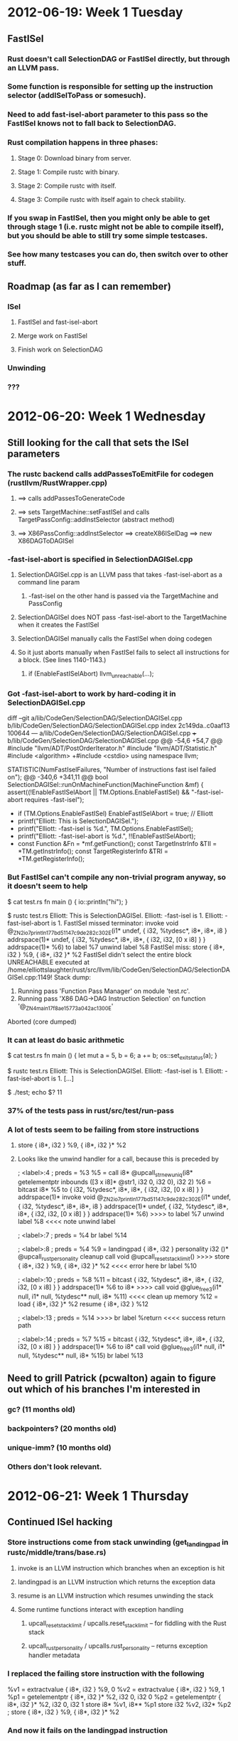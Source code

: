 * 2012-06-19: Week 1 Tuesday
** FastISel
*** Rust doesn't call SelectionDAG or FastISel directly, but through an LLVM pass.
*** Some function is responsible for setting up the instruction selector (addISelToPass or somesuch).
*** Need to add fast-isel-abort parameter to this pass so the FastISel knows not to fall back to SelectionDAG.
*** Rust compilation happens in three phases:
**** Stage 0: Download binary from server.
**** Stage 1: Compile rustc with binary.
**** Stage 2: Compile rustc with itself.
**** Stage 3: Compile rustc with itself again to check stability.
*** If you swap in FastISel, then you might only be able to get through stage 1 (i.e. rustc might not be able to compile itself), but you should be able to still try some simple testcases.
*** See how many testcases you can do, then switch over to other stuff.
** Roadmap (as far as I can remember)
*** ISel
**** FastISel and fast-isel-abort
**** Merge work on FastISel
**** Finish work on SelectionDAG
*** Unwinding
*** ???
* 2012-06-20: Week 1 Wednesday
** Still looking for the call that sets the ISel parameters
*** The rustc backend calls addPassesToEmitFile for codegen (rustllvm/RustWrapper.cpp)
**** ==> calls addPassesToGenerateCode
**** ==> sets TargetMachine::setFastISel and calls TargetPassConfig::addInstSelector (abstract method)
**** ==> X86PassConfig::addInstSelector ==> createX86ISelDag ==> new X86DAGToDAGISel
*** -fast-isel-abort is specified in SelectionDAGISel.cpp
**** SelectionDAGISel.cpp is an LLVM pass that takes -fast-isel-abort as a command line param
***** -fast-isel on the other hand is passed via the TargetMachine and PassConfig
**** SelectionDAGISel does NOT pass -fast-isel-abort to the TargetMachine when it creates the FastISel
**** SelectionDAGISel manually calls the FastISel when doing codegen
**** So it just aborts manually when FastISel fails to select all instructions for a block. (See lines 1140-1143.)
***** if (EnableFastISelAbort) llvm_unreachable(...);
*** Got -fast-isel-abort to work by hard-coding it in SelectionDAGISel.cpp

diff --git a/lib/CodeGen/SelectionDAG/SelectionDAGISel.cpp b/lib/CodeGen/SelectionDAG/SelectionDAGISel.cpp
index 2c149da..c0aaf13 100644
--- a/lib/CodeGen/SelectionDAG/SelectionDAGISel.cpp
+++ b/lib/CodeGen/SelectionDAG/SelectionDAGISel.cpp
@@ -54,6 +54,7 @@
 #include "llvm/ADT/PostOrderIterator.h"
 #include "llvm/ADT/Statistic.h"
 #include <algorithm>
+#include <cstdio>
 using namespace llvm;
 
 STATISTIC(NumFastIselFailures, "Number of instructions fast isel failed on");
@@ -340,6 +341,11 @@ bool SelectionDAGISel::runOnMachineFunction(MachineFunction &mf) {
   assert((!EnableFastISelAbort || TM.Options.EnableFastISel) &&
          "-fast-isel-abort requires -fast-isel");
 
+  if (TM.Options.EnableFastISel) EnableFastISelAbort = true; // Elliott
+  printf("Elliott: This is SelectionDAGISel.\n");
+  printf("Elliott: -fast-isel is %d.\n", TM.Options.EnableFastISel);
+  printf("Elliott: -fast-isel-abort is %d.\n", !!EnableFastISelAbort);
+
   const Function &Fn = *mf.getFunction();
   const TargetInstrInfo &TII = *TM.getInstrInfo();
   const TargetRegisterInfo &TRI = *TM.getRegisterInfo();

*** But FastISel can't compile any non-trivial program anyway, so it doesn't seem to help

$ cat test.rs
fn main () {
    io::println("hi");
}

$ rustc test.rs
Elliott: This is SelectionDAGISel.
Elliott: -fast-isel is 1.
Elliott: -fast-isel-abort is 1.
FastISel missed terminator:   invoke void @_ZN2io7println17_7bd51147c9de282c3_02E(i1* undef, { i32, %tydesc*, i8*, i8*, i8 } addrspace(1)* undef, { i32, %tydesc*, i8*, i8*, { i32, i32, [0 x i8] } } addrspace(1)* %6)
          to label %7 unwind label %8
FastISel miss:   store { i8*, i32 } %9, { i8*, i32 }* %2
FastISel didn't select the entire block
UNREACHABLE executed at /home/elliottslaughter/rust/src/llvm/lib/CodeGen/SelectionDAG/SelectionDAGISel.cpp:1149!
Stack dump:
0.	Running pass 'Function Pass Manager' on module 'test.rc'.
1.	Running pass 'X86 DAG->DAG Instruction Selection' on function '@_ZN4main17_f8ae15773a042ac13_00E'
Aborted (core dumped)

*** It can at least do basic arithmetic

$ cat test.rs
fn main () {
    let mut a = 5, b = 6;
    a += b;
    os::set_exit_status(a);
}

$ rustc test.rs
Elliott: This is SelectionDAGISel.
Elliott: -fast-isel is 1.
Elliott: -fast-isel-abort is 1.
[...]

$ ./test; echo $?
11

*** 37% of the tests pass in rust/src/test/run-pass
*** A lot of tests seem to be failing from store instructions
**** store { i8*, i32 } %9, { i8*, i32 }* %2
**** Looks like the unwind handler for a call, because this is preceded by

    ; <label>:4                                       ; preds = %3
      %5 = call i8* @upcall_str_new_uniq(i8* getelementptr inbounds ([3 x i8]* @str1, i32 0, i32 0), i32 2)
      %6 = bitcast i8* %5 to { i32, %tydesc*, i8*, i8*, { i32, i32, [0 x i8] } } addrspace(1)*
      invoke void @_ZN2io7println17_7bd51147c9de282c3_02E(i1* undef, { i32, %tydesc*, i8*, i8*, i8 } addrspace(1)* undef, { i32, %tydesc*, i8*, i8*, { i32, i32, [0 x i8] } } addrspace(1)* %6)
>>>>          to label %7 unwind label %8                                                           <<<< note unwind label

    ; <label>:7                                       ; preds = %4
      br label %14

    ; <label>:8                                       ; preds = %4
      %9 = landingpad { i8*, i32 } personality i32 ()* @upcall_rust_personality
              cleanup
      call void @upcall_reset_stack_limit()
>>>>  store { i8*, i32 } %9, { i8*, i32 }* %2                                                       <<<< error here
      br label %10

    ; <label>:10                                      ; preds = %8
      %11 = bitcast { i32, %tydesc*, i8*, i8*, { i32, i32, [0 x i8] } } addrspace(1)* %6 to i8*
>>>>  call void @glue_free3(i1* null, i1* null, %tydesc** null, i8* %11)                            <<<< clean up memory
      %12 = load { i8*, i32 }* %2
      resume { i8*, i32 } %12
    
    ; <label>:13                                      ; preds = %14
>>>>  br label %return                                                                              <<<< success return path

    ; <label>:14                                      ; preds = %7
      %15 = bitcast { i32, %tydesc*, i8*, i8*, { i32, i32, [0 x i8] } } addrspace(1)* %6 to i8*
      call void @glue_free3(i1* null, i1* null, %tydesc** null, i8* %15)
      br label %13

** Need to grill Patrick (pcwalton) again to figure out which of his branches I'm interested in
*** gc? (11 months old)
*** backpointers? (20 months old)
*** unique-imm? (10 months old)
*** Others don't look relevant.
* 2012-06-21: Week 1 Thursday
** Continued ISel hacking
*** Store instructions come from stack unwinding (get_landing_pad in rustc/middle/trans/base.rs)
**** invoke is an LLVM instruction which branches when an exception is hit
**** landingpad is an LLVM instruction which returns the exception data
**** resume is an LLVM instruction which resumes unwinding the stack
**** Some runtime functions interact with exception handling
***** upcall_reset_stack_limit / upcalls.reset_stack_limit -- for fiddling with the Rust stack
***** upcall_rust_personality / upcalls.rust_personality -- returns exception handler metadata
*** I replaced the failing store instruction with the following

  %v1 = extractvalue { i8*, i32 } %9, 0
  %v2 = extractvalue { i8*, i32 } %9, 1
  %p1 = getelementptr { i8*, i32 }* %2, i32 0, i32 0
  %p2 = getelementptr { i8*, i32 }* %2, i32 0, i32 1
  store i8* %v1, i8** %p1
  store i32 %v2, i32* %p2
; store { i8*, i32 } %9, { i8*, i32 }* %2

*** And now it fails on the landingpad instruction

%8 = landingpad { i8*, i32 } personality i32 ()* @upcall_rust_personality cleanup

*** I'm pretty sure there's no way to get around this one
** Chat with Patrick (pcwalton)
*** Rust currently uses landing pads and DWARF C++ exception handlers to free unique pointers (~) (i.e. exchange heaps)
*** But errors are non-recoverable anyway (try/catch only at task call boundaries), so we really don't need anything that fancy
*** Walk the stack to find free unique pointers (~) and free them (and delete the landing pads)
*** Patrick already has a branch with the GC changes necessary to start work on this
**** https://github.com/pcwalton/llvm/tree/noteroots-ir
**** But it only supports FastISel, so you're going to have to start there
**** (I'm still not sure I understand *what* these GC changes are exactly, but whatever)
*** Initial step is to set up the basic stack walking and cleanup
**** Add gc "generic" (<== name of the gc he wrote) to functions
***** This should add stack maps to generated assembly for these functions
**** Simple test program

let x : ~int = 3; // Create a unique box with 3 in it
fail;             // Then crash and see what happens

** Progress (or not)
*** Downloaded pcwalton's llvm branch
*** His branch had an issue with LLVMLinkModules being linked multiple times, but I think I fixed it (by deleting the rust copy, which didn't appear to be used anyway)
*** Rust build is crashing in Live IR Variables pass, which is something pcwalton added
**** Here's the backtrace

#0  0xb4be87a0 in llvm::Value::getValueID (this=0x0) at /home/elliottslaughter/rust/src/llvm/include/llvm/Value.h:228
#1  0xb4be8945 in llvm::Instruction::getOpcode (this=0x0) at /home/elliottslaughter/rust/src/llvm/include/llvm/Instruction.h:82
#2  0xb4be895b in llvm::Instruction::isTerminator (this=0x0) at /home/elliottslaughter/rust/src/llvm/include/llvm/Instruction.h:85
#3  0xb4be9261 in llvm::TerminatorInst::classof (I=0x0) at /home/elliottslaughter/rust/src/llvm/include/llvm/InstrTypes.h:78
#4  0xb4bfc58c in llvm::isa_impl<llvm::TerminatorInst, llvm::Instruction>::doit (Val=...) at /home/elliottslaughter/rust/src/llvm/include/llvm/Support/Casting.h:50
#5  0xb4bf9057 in llvm::isa_impl_cl<llvm::TerminatorInst, llvm::Instruction*>::doit (Val=0x0) at /home/elliottslaughter/rust/src/llvm/include/llvm/Support/Casting.h:68
#6  0xb4bf3ed4 in llvm::isa_impl_wrap<llvm::TerminatorInst, llvm::Instruction*, llvm::Instruction*>::doit (Val=@0xb40febdc: 0x0) at /home/elliottslaughter/rust/src/llvm/include/llvm/Support/Casting.h:99
#7  0xb4bef425 in llvm::isa<llvm::TerminatorInst, llvm::Instruction*> (Val=@0xb40febdc: 0x0) at /home/elliottslaughter/rust/src/llvm/include/llvm/Support/Casting.h:110
#8  0xb541b825 in llvm::dyn_cast<llvm::TerminatorInst, llvm::Instruction*> (Val=@0xb40febdc: 0x0) at /home/elliottslaughter/rust/src/llvm/include/llvm/Support/Casting.h:220
#9  0xb54e68eb in llvm::BasicBlock::getTerminator (this=0xb1ff7734) at /home/elliottslaughter/rust/src/llvm/lib/VMCore/BasicBlock.cpp:122
#10 0xb4ca56e9 in llvm::succ_begin (BB=0xb1ff7734) at /home/elliottslaughter/rust/src/llvm/include/llvm/Support/CFG.h:227
#11 0xb50330f5 in llvm::LiveIRVariables::computeBackAndIncomingEdges (this=0xb1e81da8, F=...) at /home/elliottslaughter/rust/src/llvm/lib/CodeGen/LiveIRVariables.cpp:92
#12 0xb5032e56 in llvm::LiveIRVariables::runOnFunction (this=0xb1e81da8, F=...) at /home/elliottslaughter/rust/src/llvm/lib/CodeGen/LiveIRVariables.cpp:59
#13 0xb55e4514 in llvm::FPPassManager::runOnFunction (this=0xb3ccb810, F=...) at /home/elliottslaughter/rust/src/llvm/lib/VMCore/PassManager.cpp:1479
#14 0xb55e46d0 in llvm::FPPassManager::runOnModule (this=0xb3ccb810, M=...) at /home/elliottslaughter/rust/src/llvm/lib/VMCore/PassManager.cpp:1499
#15 0xb55e49ae in llvm::MPPassManager::runOnModule (this=0xb2ff4e18, M=...) at /home/elliottslaughter/rust/src/llvm/lib/VMCore/PassManager.cpp:1553
#16 0xb55e4e58 in llvm::PassManagerImpl::run (this=0xb2e86858, M=...) at /home/elliottslaughter/rust/src/llvm/lib/VMCore/PassManager.cpp:1636
#17 0xb55e4ff5 in llvm::PassManager::run (this=0xb2e52990, M=...) at /home/elliottslaughter/rust/src/llvm/lib/VMCore/PassManager.cpp:1665
#18 0xb4bcda09 in LLVMRustWriteOutputFile (PMR=0xb2e52990, M=0xb2eaf120, triple=0xb41037c0 "i686-unknown-linux-gnu",
    path=0xb212b820 "i686-unknown-linux-gnu/stage1/lib/rustc/i686-unknown-linux-gnu/lib/libcore.o", FileType=llvm::TargetMachine::CGFT_ObjectFile, OptLevel=llvm::CodeGenOpt::None,
    EnableSegmentedStacks=true) at /home/elliottslaughter/rust/src/rustllvm/RustWrapper.cpp:101
#19 0xb6cb7530 in LLVMRustWriteOutputFile__c_stack_shim () from /home/elliottslaughter/rust/i686-unknown-linux-gnu/stage1/bin/../lib/librustc-73389320c1332876-0.2.so
#20 0xb615190f in __morestack () from /home/elliottslaughter/rust/i686-unknown-linux-gnu/stage1/bin/../lib/librustrt.so

*** Yup, sounds like fun (or not)
* 2012-06-22: Week 1 Friday
** Debugging Live IR Variables (llvm/lib/CodeGen/LiveIRVariables.cpp)
*** Crash computeBackAndIncomingEdges appears to come from having a BB with a null pointer in its instruction list
*** Noticed SmallVector<16> and SmallSet<16>, and function has more than 16 BBs
**** Tried 64 instead of 16, and crash was delayed for about 20 more functions
**** But the API claims it will allocate heap space when fixed stack space is used up, so how on earth does this matter?
**** Maybe there is some other memory corruption and I'm just avoiding it with extra padding?
**** Could it be inserting into the vector while iterating it?

for (SmallVector<BasicBlock *, 64>::iterator BBI = WorkList.begin();
                                             BBI != WorkList.end(); ++BBI) {
  // ...
  for (succ_iterator SI = succ_begin(*BBI),
                     SE = succ_end(*BBI); SI != SE; ++SI) {
     // ...

     WorkList.push_back(*SI);
  }
}

*** Crash moved down to computeReachableBackEdges (_ZN3int5range17_6b446dc7ab6447ad3_02E)
**** Assertion `t <= i && "Theorem 3 was violated!"' failed
**** Problem appears to be (at least partially) upstream of the assertion failure
*** Graphviz diagram for the block control flow

digraph _ZN3int5range17_6b446dc7ab6447ad3_02E {

bb0 -> bb1
bb1 -> bb2
bb2 -> bb3
bb3 -> bb4
bb4 -> bb5
bb4 -> bb9
bb5 -> bb6
bb6 -> bb7
bb7 -> bb8
bb7 -> bb11
bb8 -> bb9
bb9 -> bb10
bb11 -> bb12
bb12 -> bb4

}

*** Problems I found in the reachability algorithms
**** Take this all with a grain of salt because I'm still not sure how this is being used
**** computeBackAndIncomingEdges has an issue where it will find back edges in a DAG with no cycles
***** Changed BFS to DFS to allow me to track the path to the current node for cycle detection
**** computeTopologicalOrdering has an issue where it is ordering nodes incorrectly
***** Actually that problem is in computeBackAndIncomingEdges because the incoming counts are wrong (need to count edges from nodes we've already visited, but NOT if they're on the path to the current node)
*** Now the results look right for that function, but it's crashing later on (in a debug function???)
**** Backtrace

#0  0xb4f53adb in llvm::BitVector::find_first (this=0xb3299ef4) at /home/elliottslaughter/rust/src/llvm/include/llvm/ADT/BitVector.h:146
#1  0xb50353c6 in llvm::LiveIRVariables::isLiveIn (this=0xb21c0b68, V=..., BB=...) at /home/elliottslaughter/rust/src/llvm/lib/CodeGen/LiveIRVariables.cpp:272
#2  0xb50358ce in llvm::LiveIRVariables::dump (this=0xb21c0b68, F=..., IncludeDead=false) at /home/elliottslaughter/rust/src/llvm/lib/CodeGen/LiveIRVariables.cpp:351
#3  0xb5033fe4 in llvm::LiveIRVariables::runOnFunction (this=0xb21c0b68, F=...) at /home/elliottslaughter/rust/src/llvm/lib/CodeGen/LiveIRVariables.cpp:68

*** Turned off debugging, problem "solved"
*** Rustc now compiles itself!!!
*** (Virtual) Tomorrow (a.k.a. Monday): Cleanup patches to make rustc work with the new llvm, then move on to turning on GC on functions
* 2012-06-22: Week 1 Summary
** Tried to reconstruct roadmap
** Traced FastISel through the system and found a hack to enable it
** Found conflict between FastISel and landing pads
** Got Patrick's noteroots-ir branch, first pass compiling rustc with branch
** Fixed LiveIRVariables crashes
* 2012-06-25: Week 2 Monday
** First pass turning on GC "generic"
*** Rustc can't be compiled because SelectionDAG doesn't know what to do about gcregroot intrinsics, and FastISel can't handle other things (sdiv)
*** Maybe do proper command line parsing rather than mashing the value of -fast-isel-abort to true?
**** Hoping that the FastISel can handle the gcregroot intrinsics and leave everything else to the SelectionDAG
**** No, SelectionDAG still gets confused, even when delegating to FastISel
*** Maybe I could add a flag to rustc to enable GC "generic"?
**** I added a --gc flag to rustc to turn on GC. Moving along now.
*** Failed compile box.rs with GC: upcall_fail requires a landing pad

fn main() {
  let x = ~3;
  fail;
}

*** Potential ways forward?
**** Fix SelectDAG for new GC intrinsics
**** Rip out error handling and write the stack walker
*** Random questions
**** Does it really make any sense to mark unique pointers as GC roots? They're not going to be GC'd.
**** Does the existing "generic" GC generate any GC roots? Don't we need to generate those in rustc?
***** The GCStrategy appears to add GC roots itself.
**** Where is does the stack map go and what format do we generate it in? Does it contain any sort of type information?
***** See llvm/lib/CodeGen/AsmPrinter/GenericGCPrinter.cpp
***** Look for frametable at the end of the data section
**** What are the semantics of gcregroot? How will we access values in registers? Will we write the registers to the stack map? We can't actually safely run the GC without dumping these to memory anyway, right?
***** My best guess is the callee saves the registers before initiating any GC. Then the GC needs to know where those got put on the stack.
* 2012-06-26: Week 2 Tuesday
** Adgenda
*** Find stack map and make sure it gets in the binary
*** Write stack walker for runtime
*** Delete C++ error handler and see if that lets me compile things (albeit with memory leaks)
*** Fix memory leaks by using stack walker to clean up unique pointers
** Progress
*** Stack map format (llvm/lib/CodeGen/AsmPrinter/GenericGCPrinter.cpp)

Symbol: '_gc_metadata' + mangled(fn_name)

struct function_metadata {
  .align(pointer)
  num_callee_saved_regs : i32
  num_safe_points       : i32

  // callee saved regs
  stack_offsets         : [i32 * num_callee_saved_regs]
  register              : [i8 * num_callee_saved_regs]

  // safe points
  .align(pointer)
  safe_point_name       : [sp_name * num_safe_points]
  safe_points_info      : [sp_info * num_safe_points]

  struct sp_name {
    safe_point_address    : pointer
    safe_point_symbol     : pointer
  }

  struct sp_info {
    .align(pointer)
    num_stack_roots     : i32
    num_reg_roots       : i32

    stack_root_offsets  : [i32 * num_stack_roots]
    reg_roots           : [i8 * num_reg_roots]
    address_space       : [i8 * (num_stack_roots + num_reg_roots)]
  }
}

*** To list symbols: objdump --syms <binary>
*** To get data section contents: objdump --full-contents --section=.data <binary>
** Chat with Patrick and Brian
*** Patrick gave me access to his llvm fork on github so I can push fixes to Live IR Variables
*** libcore currently contains a basic stack walker that just chases frame pointers
*** ./configure --disable-manage-submodules to stop rust from messing with your submodules
*** For error handling, add a -Z no-landing-pads flag to turn off landing pads
*** The new error handling will run on the rust stack without needing C++ exceptions
**** Instead of fail turning into a call to C++ upcall_fail(), it will call a rust function fail()
**** Then you'll walk the stack in rust code, clean everything up, and issue a context switch back into the scheduler
** New Adgenda
*** Try core::walk_stack (without GC, because this is a rust call)
*** Add flag to turn off landing pads
*** Use core::walk_stack to print GC roots (requires landing pads be off)
** Progress (again)
*** core::walk_stack doesn't actually work as advertised
**** frame_address intrinsic never calls closure
**** Name mangling is failing, causing the frame_address intrinsic and its wrapper to be called by the same name
***** Note: This is because internally trans inserts another wrapper for intrinsics (that is, we have *two* wrappers, and they have the same name)
**** Workaround is to rename frame_address wrapper in libcore/stackwalk.rs
**** Permanent solution is probably to fix intrinsic mangling in rustc/middle/trans/base.rs
**** Bailing for now, I have a workaround, so I'll let someone else fix this
* 2012-06-29: Week 2 Friday
** Adgenda
*** Add flag to turn off landing pads
*** Use core::walk_stack to print GC roots (requires landing pads be off)
** Progress
*** Turning off landing pads
**** rustc/middle/trans/base.rs has a function needs_invoke which looks like the right place
**** It works!!! I got a memory leak!

$ cat unique-box.rs
fn main() {
  let x = ~3;
  fail;
}

$ rustc --gc -Z no-landing-pads unique-box.rs
unique-box.rs:2:6: 2:7 warning: unused variable: `x`
unique-box.rs:2   let x = ~3;
                      ^
$ ./unique-box
rust: upcall fail 'explicit failure', unique-box.rs:3
rust: domain main @0x9944ed0 root task failed
leaked memory in rust main loop (1 objects)
unique-box: /home/elliottslaughter/rust/src/rt/memory_region.cpp:172: memory_region::~memory_region(): Assertion `false' failed.
Aborted (core dumped)

*** Printing GC roots
**** GC lowering is crashing due to reinterpret_cast

rustc: /home/elliottslaughter/rust/src/llvm/include/llvm/Support/Casting.h:194: typename llvm::cast_retty<To, From>::ret_type llvm::cast(const Y&) [with X = llvm::PointerType, Y = llvm::Type*, typename llvm::cast_retty<To, From>::ret_type = llvm::PointerType*]: Assertion `isa<X>(Val) && "cast<Ty>() argument of incompatible type!"' failed.
Stack dump:
0.      Running pass 'Function Pass Manager' on module 'stack-test.rc'.
1.      Running pass 'Lower Garbage Collection Instructions' on function '@_ZN3bar4anonE'
Aborted (core dumped)

**** Removing the reinterpret_cast fixes the problem, but then I can't use the value
**** Looks like it's coming from LowerIntrinsics::InsertRootInitializers
***** Need to read that code, not sure what's going on
*** Also found a bug in LowerIntrinsics::PerformDefaultLowering
**** Loop iterator bounds getting mixed up
**** I hope this fixes the other problem, but I wouldn't bet on it
*** In other news, 80% of tests can be compiled with --gc -Z no-landing-pads
* 2012-06-29: Week 2 Summary
** Added --gc flag, tried to turn on GC in rustc
** Discovered stack map format
** Discovered bug in compilation of stack walker, stack walking on hold until bug fix arrives
** Google I/O
** Add -Z no-landing-pads flag, initial testing of GC without landing pads
* 2012-07-02: Week 3 Monday
** Adgenda
*** Fix GCStrategy so that I can walk the stack
*** Print roots with stalk walker
** Progress
*** InsertRootInitializer is seeing an alloca of a struct as a GC root
**** Since it assumes all roots are pointers, we're getting a cast failure
**** But why are we marking the alloca as a root in the first place?
**** In PerformDefaultLowering, llvm::Value::stripPointerCasts removes the getElementPtrInst which marks the field in the struct which is the root
**** For the moment I have added stripPointerCastsOnly which does not remove getElementPtrInsts, even with all-zero arguments
**** Need to decide whether to keep this or move elsewhere
*** Printing stack map
**** In C, because it's too painful to do in Rust
**** Next I need to figure out how to tell what function I'm in
* 2012-07-03: Week 3 Tuesday
** Adgenda
*** Map out stack (on paper)
*** How do I tell what function I am in?
*** Print roots for each function on stack
*** llvm::Value::stripPointerCastsOnly?
** Chat with Patrick (pcwalton)
*** Dump a sorted list of all possible return addresses for a function
**** Then we can binary search this list
*** But we need this in a global table so we can search it
**** We already have a crate-global table called the crate map (__crate_map)
**** Dump the stack map into the crate map, this can happen at compile time for static crates
**** Need to merge stack maps at runtime for dynamically linked crates
*** My fix for alloca GC roots (i.e. all roots must be pointers) sounds reasonable
** Progress
*** What is the format of the crate map? (TBD)
*** Imagine the following stack map ABI

_gc_metadata_somefn1:
   stack_map
_gc_metadata_somefn2:
   stack_map
_rust_crate_map_toplevel:
   ...
   num_safe_point_addrs
   { safe_point_addr, gc_metadata_ptr } * num_ret_addrs   // sorted by safe_point_addr

** Chat with Patrick (pcwalton) and Brian (brson)
*** Elliott: How can I put GC metadata in the crate map when the GC metadata is created as part of an LLVM optimization pass?
*** Patrick: Put an extern symbol in the crate map for the GC metadata and fill it in from the LLVM side.
*** (This means any safe point sorting or other fanciness will need to be done in the GCGenericPrinter.)
** Progress
*** Since crate map will only have a pointer, I can put it off and work on GCGenericPrinter instead
*** Stack map ABI Options
**** Sorted safe point => fn stack map

_gc_metadata_somefn1:
   stack_map
_gc_metadata_somefn2:
   stack_map
_gc_metadata_toplevel:
   num_safe_point_addrs
   { safe_point_addr, fn_info } * num_ret_addrs   // sorted by safe_point_addr
_rust_crate_map_toplevel:
   ...
   gc_metadata_toplevel_ptr

***** Still have to rescan safe points once you get to the stack map for a function
***** O(log(N) * k) where N is total number of safe points and k is safe points in specific function
**** Sorted safe point => safe point map => fn stack map

_gc_metadata_somefn1:
   stack_map contains:
_gc_metadata_somefn1_safepoint0:
   safe_point
_gc_metadata_somefn2:
   stack_map contains:
_gc_metadata_somefn2_safepoint0:
   safe_point

_gc_metadata_toplevel:
   num_safe_point_addrs
   { safe_point_addr, safe_point_info } * num_ret_addrs   // sorted by safe_point_addr
_rust_crate_map_toplevel:
   ...
   gc_metadata_toplevel_ptr

***** Forces double dereference to get to fn metadata
***** O(log(N) * 1 * 1)
***** Need symbols for every single safe point in module?
**** Sorted safe point (+ fn stack map pointer) => safe point map => fn stack map

_gc_metadata_somefn1:
   stack_map contains:
_gc_metadata_somefn1_safepoint0:
   safe_point
_gc_metadata_somefn2:
   stack_map contains:
_gc_metadata_somefn2_safepoint0:
   safe_point

_gc_metadata_toplevel:
   num_safe_point_addrs
   { safe_point_addr, safe_point_info, fn_info } * num_ret_addrs   // sorted by safe_point_addr
_rust_crate_map_toplevel:
   ...
   gc_metadata_toplevel_ptr

***** Single dereference to get to fn metadata, but safe point list is now 50% longer (bad for binary search?)
***** Still O(log(N) * 1 * 1)
**** But if you really wanted to avoid bloating the sorted safe point list, you could always use parallel arrays

_gc_metadata_somefn1:
   stack_map contains:
_gc_metadata_somefn1_safepoint0:
   safe_point
_gc_metadata_somefn2:
   stack_map contains:
_gc_metadata_somefn2_safepoint0:
   safe_point

_gc_metadata_toplevel:
   num_safe_point_addrs
   safe_point_addr * num_ret_addrs   // sorted by safe_point_addr
   safe_point_info * num_ret_addrs   // parallel array
   fn_info         * num_ret_addrs   // parallel array
_rust_crate_map_toplevel:
   ...
   gc_metadata_toplevel_ptr

**** Note that we already seem to have symbols for each safe point
* 2012-07-05: Week 3 Thursday
** Adgenda
*** Update GCGenericPrinter for new stack map ABI (with sorted index of safe points)
*** Print roots for each function on stack (finally?)
** Progress
*** Added module metadata to GenericGCMetadataPrinter to write out the safe point list, currently *unsorted*
*** Now I can print which safe point each return address belongs to
*** And I can walk the safe point metadata to get the list of stack roots, and find them on the stack
*** Next I need to figure out what I am pointing to
** Chat with Patrick (pcwalton) and Brian (brson)
*** Every non-trivial Rust type contains a header with type information (see "rust shape")
**** The C++ library should have a function to print out the type information ("upcall_log_type")
**** This code is currently being rewritten, but the replacement isn't ready yet
*** Each type will have its own destructor ("drop"); there will be a pointer to this type in the type header
**** These might be bare functions; if so, you will need to construct a closure (two words, according to Brian) to call it
**** Need to check what stack to run them on; if Rust, need Rust stack, if C, need C stack
* 2012-07-06: Week 3 Friday
** Adgenda
*** Look at shape code to find the drop method for each stack root
*** Figure out how to do register roots
*** Try to write c_fail so that we can test proper deallocation
*** Eventually sort stack roots so we can do a binary search
** Progress
*** Rust shape relevant files
**** rustc/middle/trans/shape.rs -- compiler-side generation of shapes
**** rt/rust_shape.h -- runtime-side interpretation of shapes
***** See shape_log_type
**** rt/rust_type.h -- layout of data
***** See rust_opaque_box and type_desc, et al
*** Looks like the type_desc contained in a box refers to the contained type, not the container type
**** Location of the pointer to the type_desc varies by type (e.g. box vs closure)
**** I'm guessing the compiler doesn't care because we normally have static type information available
**** It would be really nice to have a pointer to type_desc in the stack map
** Chat with Patrick (pcwalton)
*** Closures shouldn't be a problem, we'll root the env if we need to GC anything
*** Also, GC should only ever look at things in addrspace 1, since these may include e.g. closures, references to values owned elsewhere
** Progress
*** Moved more of the stack walking into rust
*** Bug where second box parameter on stack is never returned as a root
**** The second box here (a unique) does NOT show up

fn foo (x : i32) -> i32 {
    let y = @123;
    let z = ~123;
    let w = bar(x, y, z);
    baz(w, 456)
}

fn bar (x : i32, y : @i32, z : ~i32) -> i32 {
    my_fail();
    x + *y + *z+ 7
}

fn baz (x : i32, y : i32) -> i32 {
    x + y + 23
}

**** But this unique DOES show up?

fn foo (x : i32) -> i32 {
    let y = ~123;
    let w = bar(x, y);
    baz(w, 456)
}

fn bar (x : i32, y : ~i32) -> i32 {
    my_fail();
    x + *y + 7
}

fn baz (x : i32, y : i32) -> i32 {
    x + y + 23
}

**** This can be reproduced with all task-local boxes
* 2012-07-06: Week 3 Summary
** Fixed bug in rooting of first-field pointers in structs
** Emit per-module list of safe points
** Initial look at shape code
** Found second-parameter root bug
* 2012-07-09: Week 4 Monday
** Adgenda
*** Figure out how to drop a box given it's content type
*** Fix second box parameter bug
*** Figure out register roots
*** Eventually sort safe points so we can do a binary search
** Progress
*** I'm wondering if there is some generic drop box function I can call?
**** i.e. I want something to recursively call the drop glue function in the tydesc and then deallocate the box
**** Where do we generate the glue code?
***** rustc/middle/trans/base.rs: make_drop_glue and make_free_glue
*** What's the difference between drop and free?
*** Do these need to be called on the Rust stack or the C stack?
** Chat with Brian (brson)
*** Use box annihilator (rt/rust_box_annihilator.cpp) to deallocate a box if you don't know its type
** Progress
*** Now have a working deallocator on fail for exchange heap roots!
** Chat with Patrick (pcwalton)
*** Sounds like we can't really get much further without SelectionDAG, and we'll need it eventually, so might as well do it now
*** This might add issues with optimization
**** Just stick with -O0 for the moment, at least we can get to the point where we can do debug builds
**** We will need to validate every optimization one at a time to make sure it doesn't break things
*** Some initial work is on master (pcwalton/llvm)
**** See the most recent commit, "Beginnings of proper support without fake X86 instructions"
**** Not exactly the same, but this is hopefully a rough guide to how to get this done
*** Rough game plan
**** Add an SDNode for the new GC root intrinsic
**** Skip (a.k.a. "mark selected") for those nodes to avoid having to modify instruction selection tables
**** Manually lower them in the machine instruction emitter
***** This part should be identical to how we do this in the FastISel
**** Everything else should be handled by the existing GC work
*** Helpful tips
**** llc has some debug options to print the selection DAG
***** See --help-hidden, look for --view-*
** Adgenda (Revisited)
*** First pass on SelectionDAG for the new GC infrastructure
*** Eventually fix second box parameter bug
*** Eventually figure out register roots
*** Eventually sort safe points so we can do a binary search
** Progress
*** Do I need to make any changes for gcroot, or are my changes exclusively for gcregroot?
*** For that matter, do we use gcregroot that heavily in the first place?
**** Experiment: Turn off -fast-isel-abort, and make sure optimization is off, and see how many tests pass.
***** As long as we don't actually use gcregroot, we're fine. If we do, then we'll abort in SelectionDAG.
***** ./configure --disable-manage-submodules --prefix=$HOME/install --disable-optimize
***** make -j8 install && make -k RUSTFLAGS="--gc -Z no-landing-pads" check &> check-with-gc.log
* 2012-07-10: Week 4 Tuesday
** Meetings are in CYA at 9am on Tuesdays
** Adgenda
*** Check how far we can get without -fast-isel-abort
*** First pass on SelectionDAG for the new GC infrastructure
*** Eventually fix second box parameter bug
*** Eventually figure out register roots
*** Eventually sort safe points so we can do a binary search
** Progress
*** Looks like we can get away with -fast-isel-abort off, since we don't generate gcregroot most of the time at -O0
**** > 90% of run-passes tests compile, and most of those pass
**** A little hard to get exact numbers because one test is freezing
***** Brian says I can add `// xfail-test` to the top of tests to skip them
***** Also run make check with RUST_THREADS=1 to get the test runner to run in a single thread
***** Looks like the frozen test is unwind-resources
***** 748 tests passed, 11 failed, 1 froze up
***** That means 98.4% of run-passes tests passed!
***** Of those that fail, 8 have a gcregroot, 1 crashes in Lower GC Instructions pass, 1 failed because of missing landing pads, 1 failed because I leak memory, 1 failed in unicode (?)
**** Rustc itself has enough instances of gcregroot to stop us from compiling with GC on
** Chat with Patrick (pcwalton) and Brian (brson)
*** Now would be a good time to move fail to rust (and punt on SelectionDAG for the moment)
*** While we are at it, let's convert all the upcalls into rust
*** Add an attribute to the compiler, say #[upcall("fail")] to mark each fn
*** At the start of trans, walk every function to search for the upcall attributes, and stuff their names into a table
**** Patrick may have a function ("hpath"), which is a part of resolve3, which already does this
*** Then when we trans upcalls, make them normal rust calls instead of C calls
*** Alternatively, (as a start) we could hard code function names in trans (fail -> core::upcall::fail, etc.)
** Adgenda (Revisited)
*** Switch upcalls to rust
*** Everything else
** Progress
*** Start by wrapping rust upcalls around existing C upcalls in rt/rust_upcall.cpp
*** #[rust_stack] ensure we call the native function on the rust stack rather than on the C stack
*** Hitting an LLVM assertion about a type cast conflict.
**** Rename the function inside `extern mod rustrt { ... }` fixes the issue, but then I obviously can't link
**** Renaming the args doesn't fix it
**** Best guess is that we're declaring upcall_fail somewhere else, and the type declarations don't match
**** I'm too tired of dealing with this, I'll just call rust_task_fail and be done with it
** Chat with Brian (brson)
*** trans_crate is entry point for compiling a file
*** each_path (need to pull incoming to get resolve3) to walk external crates
*** visit_crate (libsyntax/visit.rs) to walk local crate
*** check attributes with libsyntax/attr.rs
*** build a table and stuff it into the crate context
** Progress
*** Added a rust_upcalls type which is intended to replace upcalls
*** Added gather_rust_upcalls to fill rust_upcalls from the crate AST
*** Walk all functions in crate, check attrs for each one, match against upcall(*)
* 2012-07-11: Week 4 Wednesday
** Adgenda
*** Emit upcalls in trans
*** Gather upcalls from external crates
*** Convert other upcalls
*** Everything else
**** First pass on SelectionDAG for the new GC infrastructure
**** Eventually fix second box parameter bug
**** Eventually figure out register roots
**** Eventually sort safe points so we can do a binary search
** Chat with Patrick (pcwalton)
*** Patrick thinks that there should be some sort of map from def_id's to ValueRef's
*** You'll need an extra level of indirection to get to the def_id's from node_id's though (Elliott: Why?)
** Progress
*** Some helpful types and functions
**** type node_id = int;
**** type def_id = {crate: crate_num, node: node_id};
**** const local_crate: crate_num = 0;
**** item_vals: int_hash<ValueRef>() -- looks like a map from node_id's to ValueRef's
**** fn get_item_val(ccx: @crate_ctxt, id: ast::node_id) -> ValueRef -- seem to build up the item_vals map lazily
*** It works. It's hacky. But I'm done with it.
**** I'm walking the local and external crates seperately.
**** External crates don't have attributes (they never get serialized) so we just hard code the names.
**** In core::upcall, if I try to use upcall_fail as a native function, I get conflicts with autogenerated wrappers, so I created an alias to make it work.
*** TODO: Rename 'upcall' to 'rt'.
* 2012-07-12: Week 4 Thursday
** Adgenda
*** Make all tests pass
*** Rename 'upcall' to 'rt'
*** Rebase onto incoming (once incoming stops burning, that is), and push
*** Everything else
**** Try out the GC (e.g. add it to the new fail upcall) and see if it crashes anything
**** First pass on SelectionDAG for the new GC infrastructure
**** Eventually fix second box parameter bug
**** Eventually figure out register roots
**** Eventually sort safe points so we can do a binary search
** Progress
*** Only one tests fails at the moment, module_polymorphism
**** The test doesn't link core because it defines modules with the same names as some in core
**** But it looks like it doesn't really have any reason for defining those exact names, so can fix by just renaming them
*** All tests pass, waiting for incoming to stop burning before rebasing
*** Sent pull request anyway, even though tests won't pass yet
*** Pop off the stack and go back to trying out the new GC
*** GC won't really work in general until:
**** Name each module's GC metadata after itself rather than _gc_metadata_toplevel
**** Copy pointer to GC metadata into crate map
**** Figure out how to get at the crate map inside libcore
* 2012-07-13: Week 4 Friday
** Adgenda
*** Stuff GC metadata into crate map
*** Get GC metadata out of crate map inside GC runtime
*** Move upcall_malloc over to rust so you have an extra place to test the GC
*** Run a bunch of tests to see if we can make things crash
*** Cleanup for rust runtime calls patch
**** Make rust_upcall_fail call upcall_fail so that we can break on upcall_fail in gdb
**** Fix indentation in rust_upcall_fail
**** Uncomment #[cfg(notest)] in core.rc
*** Everything else
**** First pass on SelectionDAG for the new GC infrastructure
**** Fix second box parameter bug
**** Figure out register roots
**** Sort safe points so we can do a binary search
** Progress
*** Somehow, combining the rust runtime call patch with the GC patch causes a failure in trans_rtcall
**** Each patch works on its own
**** My best guess is that in trans_rtcall I'm passing an invalid node_id to lval_static_fn, which then seems to be picking up bogus type info
**** Trying lval_static_fn_inner instead
**** Looks like it works, passes tests
*** Need to bug Patrick or Brian to actually look at my pull request next week
** Next time
*** Check that GC metadata gets into crate map properly
*** Get GC metadata out of crate map inside GC runtime
*** Move upcall_malloc over to rust so you have an extra place to test the GC
*** Run a bunch of tests to see if we can make things crash
*** Cleanup for rust runtime calls patch
**** Uncomment #[cfg(notest)] in core.rc
*** Everything else
**** First pass on SelectionDAG for the new GC infrastructure
**** Fix second box parameter bug
**** Figure out register roots
**** Sort safe points so we can do a binary search
* 2012-07-13: Week 4 Summary
** Added interface to box annihilator
** Initial working version of cleanup (intended to be called on failure)
** Is now a good time to work on SelectionDAG?
** Turns out we don't need FastISel most of the time after all, as long as we compile with -O0
** Initial working version of fail upcall in rust (now 'rtcall')
* 2012-07-16: Week 5 Monday
** Adgenda
*** Check that GC metadata gets into crate map properly
*** Get GC metadata out of crate map inside GC runtime
*** Move upcall_malloc over to rust so you have an extra place to test the GC
*** Run a bunch of tests to see if we can make things crash
*** Read GC literature
**** Especially the LuaJIT GC summary http://wiki.luajit.org/New-Garbage-Collector
*** Cleanup for rust runtime calls patch
**** Uncomment #[cfg(notest)] in core.rc
***** Note: I can't actually seem to do this yet. I'm not sure why Brian's (brson) patch isn't in the snapshot.
*** Everything else
**** First pass on SelectionDAG for the new GC infrastructure
**** Fix second box parameter bug
**** Figure out register roots
**** Sort safe points so we can do a binary search
** Progress
*** Module metadata is now getting named properly (e.g. "_gc_module_metadata_NAME")
*** bstrie on IRC doesn't think we have any way to get at the crate map from rust code right now
*** Need to add a C++ runtime function to return the toplevel crate map. I'll walk the crate map inside Rust code.
*** This is getting strange. The crate map is used by the logging code and I'm not at all confident that my changes won't mess something up.
*** Plan with crate map:
**** Each module emits a _crate_map_* which links to its _gc_module_metdata_*
**** Each _crate_map_* gets recursively linked into the _crate_map_toplevel
**** At startup, rust_start will call <my GC startup function> to walk the crate map
***** For each module with a _gc_module_metadata, append the list of safe points onto some large list
***** Sort the list and stuff it into a global variable
**** Return the global list with some runtime function
*** Alternative to crate map?
**** Each module will need a GC metadata boolean flag so rustc knows whether to expect it to have a _gc_module_metadata_* or not
**** In rustc, when producing a binary, loop through all crates and link their _gc_module_metadata_* 's into a big list _gc_modules
**** In rust_start, loop through all of the modules and sort their safepoints. Stuff the result into some sort of a global variable.
**** Return the global variable inside some runtime function
*** I'm going with the crate map for now, since I'm not sure I want to deal with module metadata
*** Refactored crate map support from rt/rust_log.cpp to rt/rust_crate_map.cpp
*** Added rt/rust_gc_metadata.cpp to walk and sort safe points
*** It almost works but I forgot to put the number of safe points at the start of my vector.
* 2012-07-17: Week 5 Tuesday
** Adgenda
*** Move upcall_malloc and upcall_free over to rust so we have more places to test the GC
*** Run a bunch of tests to see if we can make things crash / if data is being deallocated properly on failure
**** I think we might have a problem with the current scheme for dropping uniques on failure
**** The GC is too smart and (in some cases, like explicit failure) knows that that data isn't live when we hit the rt::rt_fail call
**** So we don't see it as live inside the GC
*** Recurse on roots to get all live pointers
**** See https://github.com/mozilla/rust/issues/1498
*** Walk list of allocations to see what to free
*** Everything else
**** First pass on SelectionDAG for the new GC infrastructure
**** Fix second box parameter bug
**** Figure out register roots
**** Binary search on safe points
** Progress
*** Upcall free is working
*** Upcall malloc is providing some opposition
**** Getting the return value out of a function seems to require an alloca and a load after the call returns
**** Plus, I'm creating some sort of bogus basic block, which I'm having a hard time even dumping so I can see what is wrong
*** The problem is that malloc_* all return ValueRef's, not block's
**** i.e. The calling code assumes the ValueRef returned is in the same block as it was hold before issuing a malloc
**** But when I invoke a Rust function, it might not be (because of landing pads and unwind branching)
*** Shoot, it's still failing. What now?
*** How on earth did we manage to get to this state?

The offending function. Note the br instruction at the *start* of the return BB.

define void @_ZN4task7builder17_c1a43322f22768d63_03E(%"enum task::builder[#0]"*, { i32, %tydesc*, i8*, i8*, i8 } addrspace(1)*) uwtable {
static_allocas:
  %2 = alloca { void ({ void (i1*, { i32, %tydesc*, i8*, i8*, i8 } addrspace(1)*)*, { i32, %tydesc*, i8*, i8*, i8 } addrspace(1)* }*, { i32, %tydesc*, i8*, i8*, i8 } addrspace(1)*, { void (i1*, { i32, %tydesc*, i8*, i8*, i8 } addrspace(1)*)*, { i32, %tydesc*, i8*, i8*, i8 } addrspace(1)* }*)*, { i32, %tydesc*, i8*, i8*, i8 } addrspace(1)* }
  %3 = alloca i8*
  store i8* null, i8** %3

load_env:                                         ; No predecessors!

return:                                           ; No predecessors!
                                                  ; No predecessors!
  br label %8
  %5 = getelementptr inbounds { void ({ void (i1*, { i32, %tydesc*, i8*, i8*, i8 } addrspace(1)*)*, { i32, %tydesc*, i8*, i8*, i8 } addrspace(1)* }*, { i32, %tydesc*, i8*, i8*, i8 } addrspace(1)*, { void (i1*, { i32, %tydesc*, i8*, i8*, i8 } addrspace(1)*)*, { i32, %tydesc*, i8*, i8*, i8 } addrspace(1)* }*)*, { i32, %tydesc*, i8*, i8*, i8 } addrspace(1)* }* %2, i32 0, i32 0
  store void ({ void (i1*, { i32, %tydesc*, i8*, i8*, i8 } addrspace(1)*)*, { i32, %tydesc*, i8*, i8*, i8 } addrspace(1)* }*, { i32, %tydesc*, i8*, i8*, i8 } addrspace(1)*, { void (i1*, { i32, %tydesc*, i8*, i8*, i8 } addrspace(1)*)*, { i32, %tydesc*, i8*, i8*, i8 } addrspace(1)* }*)* @_ZN4task7builder4anonE, void ({ void (i1*, { i32, %tydesc*, i8*, i8*, i8 } addrspace(1)*)*, { i32, %tydesc*, i8*, i8*, i8 } addrspace(1)* }*, { i32, %tydesc*, i8*, i8*, i8 } addrspace(1)*, { void (i1*, { i32, %tydesc*, i8*, i8*, i8 } addrspace(1)*)*, { i32, %tydesc*, i8*, i8*, i8 } addrspace(1)* }*)** %5
  %6 = getelementptr inbounds { void ({ void (i1*, { i32, %tydesc*, i8*, i8*, i8 } addrspace(1)*)*, { i32, %tydesc*, i8*, i8*, i8 } addrspace(1)* }*, { i32, %tydesc*, i8*, i8*, i8 } addrspace(1)*, { void (i1*, { i32, %tydesc*, i8*, i8*, i8 } addrspace(1)*)*, { i32, %tydesc*, i8*, i8*, i8 } addrspace(1)* }*)*, { i32, %tydesc*, i8*, i8*, i8 } addrspace(1)* }* %2, i32 0, i32 1
  %7 = bitcast { i32, %tydesc*, i1*, i1*, {} }* %12 to { i32, %tydesc*, i8*, i8*, i8 } addrspace(1)*
  store { i32, %tydesc*, i8*, i8*, i8 } addrspace(1)* %7, { i32, %tydesc*, i8*, i8*, i8 } addrspace(1)** %6

; <label>:8                                       ; preds = %4
  call void @_ZN2rt9rt_malloc17_32adc2dfc29da2a43_03E(i8** %3, { i32, %tydesc*, i8*, i8*, i8 } addrspace(1)* undef, i8* bitcast (%tydesc* @tydesc497 to i8*), i32 0)
  br label %9

; <label>:9                                       ; preds = %8
  %10 = load i8** %3
  %11 = bitcast i8* %10 to { i32, %tydesc*, i8*, i8*, {} } addrspace(1)*
  %12 = bitcast { i32, %tydesc*, i8*, i8*, {} } addrspace(1)* %11 to { i32, %tydesc*, i1*, i1*, {} }*
}

What I think might be the backtrace for the malloc call preceding the failure. Not completely sure because gdb isn't exactly the most usable tool here.

#0  0xb6143450 in middle::trans::base::malloc_raw::_f74abf816eaa5193::_03 () from /home/elliottslaughter/rust2/i686-unknown-linux-gnu/stage1/bin/../lib/librustc-73389320c1332876-0.3.so
#1  0xb629a85c in middle::trans::closure::allocate_cbox::_fddc3cda26aa0962::_03 () from /home/elliottslaughter/rust2/i686-unknown-linux-gnu/stage1/bin/../lib/librustc-73389320c1332876-0.3.so
#2  0xb629b1ed in middle::trans::closure::store_environment::_3a87aaf9eea043a3::_03 () from /home/elliottslaughter/rust2/i686-unknown-linux-gnu/stage1/bin/../lib/librustc-73389320c1332876-0.3.so
#3  0xb629deac in middle::trans::closure::build_closure::_4edfa8c550a2cf60::_03 () from /home/elliottslaughter/rust2/i686-unknown-linux-gnu/stage1/bin/../lib/librustc-73389320c1332876-0.3.so
#4  0xb62a3d63 in middle::trans::closure::trans_expr_fn::anon () from /home/elliottslaughter/rust2/i686-unknown-linux-gnu/stage1/bin/../lib/librustc-73389320c1332876-0.3.so
#5  0xb61d4711 in middle::trans::closure::trans_expr_fn::_1ec07520dc7a96c9::_03 () from /home/elliottslaughter/rust2/i686-unknown-linux-gnu/stage1/bin/../lib/librustc-73389320c1332876-0.3.so
#6  0xb61f83d4 in middle::trans::base::trans_expr::unrooted::_2953c9b58c9ebada::_03 () from /home/elliottslaughter/rust2/i686-unknown-linux-gnu/stage1/bin/../lib/librustc-73389320c1332876-0.3.so
#7  0xb6185f89 in middle::trans::base::trans_expr::_2953c9b58c9ebada::_03 () from /home/elliottslaughter/rust2/i686-unknown-linux-gnu/stage1/bin/../lib/librustc-73389320c1332876-0.3.so
#8  0xb61818ef in middle::trans::base::trans_expr_save_in::_8d786287e9f52495::_03 () from /home/elliottslaughter/rust2/i686-unknown-linux-gnu/stage1/bin/../lib/librustc-73389320c1332876-0.3.so
#9  0xb6208f2d in middle::trans::base::init_local::_c3dca81c1d809a21::_03 () from /home/elliottslaughter/rust2/i686-unknown-linux-gnu/stage1/bin/../lib/librustc-73389320c1332876-0.3.so
#10 0xb620afe0 in middle::trans::base::trans_stmt::anon () from /home/elliottslaughter/rust2/i686-unknown-linux-gnu/stage1/bin/../lib/librustc-73389320c1332876-0.3.so
#11 0xb6113c38 in vec::each5431::anon () from /home/elliottslaughter/rust2/i686-unknown-linux-gnu/stage1/bin/../lib/librustc-73389320c1332876-0.3.so
#12 0xb6113abb in vec::unpack_slice5432::_b0dc179760ede46f::_03 () from /home/elliottslaughter/rust2/i686-unknown-linux-gnu/stage1/bin/../lib/librustc-73389320c1332876-0.3.so
#13 0xb6113995 in vec::each5431::_debf995279d11c60::_03 () from /home/elliottslaughter/rust2/i686-unknown-linux-gnu/stage1/bin/../lib/librustc-73389320c1332876-0.3.so
#14 0xb620ae79 in middle::trans::base::trans_stmt::_808d4b78e2ec2ec9::_03 () from /home/elliottslaughter/rust2/i686-unknown-linux-gnu/stage1/bin/../lib/librustc-73389320c1332876-0.3.so
#15 0xb62118bb in middle::trans::base::trans_block::anon () from /home/elliottslaughter/rust2/i686-unknown-linux-gnu/stage1/bin/../lib/librustc-73389320c1332876-0.3.so
#16 0xb6113c38 in vec::each5431::anon () from /home/elliottslaughter/rust2/i686-unknown-linux-gnu/stage1/bin/../lib/librustc-73389320c1332876-0.3.so
#17 0xb6113abb in vec::unpack_slice5432::_b0dc179760ede46f::_03 () from /home/elliottslaughter/rust2/i686-unknown-linux-gnu/stage1/bin/../lib/librustc-73389320c1332876-0.3.so
#18 0xb6113995 in vec::each5431::_debf995279d11c60::_03 () from /home/elliottslaughter/rust2/i686-unknown-linux-gnu/stage1/bin/../lib/librustc-73389320c1332876-0.3.so
#19 0xb6198782 in middle::trans::base::trans_block::_e796e910a1bf5b22::_03 () from /home/elliottslaughter/rust2/i686-unknown-linux-gnu/stage1/bin/../lib/librustc-73389320c1332876-0.3.so
#20 0xb621dd87 in middle::trans::base::trans_closure::_ec3b6a8ffe11c15e::_03 () from /home/elliottslaughter/rust2/i686-unknown-linux-gnu/stage1/bin/../lib/librustc-73389320c1332876-0.3.so
#21 0xb61af41d in middle::trans::base::trans_fn::_c481c6536648532a::_03 () from /home/elliottslaughter/rust2/i686-unknown-linux-gnu/stage1/bin/../lib/librustc-73389320c1332876-0.3.so
#22 0xb61c0158 in middle::trans::base::trans_item::_1ffb4147b7d0d1c9::_03 () from /home/elliottslaughter/rust2/i686-unknown-linux-gnu/stage1/bin/../lib/librustc-73389320c1332876-0.3.so
#23 0xb622a2f3 in middle::trans::base::trans_mod::anon () from /home/elliottslaughter/rust2/i686-unknown-linux-gnu/stage1/bin/../lib/librustc-73389320c1332876-0.3.so
#24 0xb6113c38 in vec::each5431::anon () from /home/elliottslaughter/rust2/i686-unknown-linux-gnu/stage1/bin/../lib/librustc-73389320c1332876-0.3.so
#25 0xb6113abb in vec::unpack_slice5432::_b0dc179760ede46f::_03 () from /home/elliottslaughter/rust2/i686-unknown-linux-gnu/stage1/bin/../lib/librustc-73389320c1332876-0.3.so
#26 0xb6113995 in vec::each5431::_debf995279d11c60::_03 () from /home/elliottslaughter/rust2/i686-unknown-linux-gnu/stage1/bin/../lib/librustc-73389320c1332876-0.3.so
#27 0xb6229552 in middle::trans::base::trans_mod::_97f1d8e744bd5ec3::_03 () from /home/elliottslaughter/rust2/i686-unknown-linux-gnu/stage1/bin/../lib/librustc-73389320c1332876-0.3.so
#28 0xb61c0324 in middle::trans::base::trans_item::_1ffb4147b7d0d1c9::_03 () from /home/elliottslaughter/rust2/i686-unknown-linux-gnu/stage1/bin/../lib/librustc-73389320c1332876-0.3.so
#29 0xb69f13b4 in __morestack () from /home/elliottslaughter/rust2/i686-unknown-linux-gnu/stage1/bin/../lib/librustc-73389320c1332876-0.3.so
#30 0xb622a2f3 in middle::trans::base::trans_mod::anon () from /home/elliottslaughter/rust2/i686-unknown-linux-gnu/stage1/bin/../lib/librustc-73389320c1332876-0.3.so
#31 0xb6113c38 in vec::each5431::anon () from /home/elliottslaughter/rust2/i686-unknown-linux-gnu/stage1/bin/../lib/librustc-73389320c1332876-0.3.so
#32 0xb6113abb in vec::unpack_slice5432::_b0dc179760ede46f::_03 () from /home/elliottslaughter/rust2/i686-unknown-linux-gnu/stage1/bin/../lib/librustc-73389320c1332876-0.3.so
#33 0xb6113995 in vec::each5431::_debf995279d11c60::_03 () from /home/elliottslaughter/rust2/i686-unknown-linux-gnu/stage1/bin/../lib/librustc-73389320c1332876-0.3.so
#34 0xb6229552 in middle::trans::base::trans_mod::_97f1d8e744bd5ec3::_03 () from /home/elliottslaughter/rust2/i686-unknown-linux-gnu/stage1/bin/../lib/librustc-73389320c1332876-0.3.so
#35 0xb625db34 in middle::trans::base::trans_crate::_ca7290f62280ebb2::_03 () from /home/elliottslaughter/rust2/i686-unknown-linux-gnu/stage1/bin/../lib/librustc-73389320c1332876-0.3.so
#36 0xb69b21b9 in driver::driver::compile_upto::anon () from /home/elliottslaughter/rust2/i686-unknown-linux-gnu/stage1/bin/../lib/librustc-73389320c1332876-0.3.so
#37 0xb69b1971 in driver::driver::time25563::_c5c7ad722b971b2a::_03 () from /home/elliottslaughter/rust2/i686-unknown-linux-gnu/stage1/bin/../lib/librustc-73389320c1332876-0.3.so
#38 0xb69ac250 in driver::driver::compile_upto::_b9dbdc8c2a87d3af::_03 () from /home/elliottslaughter/rust2/i686-unknown-linux-gnu/stage1/bin/../lib/librustc-73389320c1332876-0.3.so
#39 0xb69f13b4 in __morestack () from /home/elliottslaughter/rust2/i686-unknown-linux-gnu/stage1/bin/../lib/librustc-73389320c1332876-0.3.so
#40 0xb69b29a2 in driver::driver::compile_input::_f76e3b45dfe4c695::_03 () from /home/elliottslaughter/rust2/i686-unknown-linux-gnu/stage1/bin/../lib/librustc-73389320c1332876-0.3.so
#41 0x08054d6e in run_compiler::_45ed1c7bbe80da16::_00 ()
#42 0x0806aa5c in __morestack ()
#43 0x0806a6e5 in main::anon ()
#44 0x0806aa5c in __morestack ()
#45 0x0806471d in monitor::anon ()
#46 0x08062a6f in task::try588::anon ()
#47 0xb7b8b8ea in task::spawn_raw::make_child_wrapper::anon () from /home/elliottslaughter/rust2/i686-unknown-linux-gnu/stage1/bin/../lib/libcore-d27e4777a53c3e50-0.3.so
#48 0xb5f4c081 in task_start_wrapper (a=0xb4203cec) at /home/elliottslaughter/rust2/src/rt/rust_task.cpp:178
#49 0x00000000 in ?? ()

*** Looks like it's passing through store_environment, which indirectly calls malloc
**** But as far as I can tell, at least at the beginning of that function, nothing has been messed up yet
*** Best guess is someone is ignoring a bcx returned (and holding on to a ret_bcx value somewhere). It's probably upstream from store_environment.
* 2012-07-18: Week 5 Wednesday
** Adgenda
*** Fix bugs in trans emitting the malloc rtcall
*** Run a bunch of tests to see if we can make things crash / if data is being deallocated properly on failure
**** I think we might have a problem with the current scheme for dropping uniques on failure
**** The GC is too smart and (in some cases, like explicit failure) knows that that data isn't live when we hit the rt::rt_fail call
**** So we don't see it as live inside the GC
*** Recurse on roots to get all live pointers
**** See https://github.com/mozilla/rust/issues/1498
*** Walk list of allocations to see what to free
*** Everything else
**** First pass on SelectionDAG for the new GC infrastructure
**** Fix second box parameter bug
**** Figure out register roots
**** Binary search on safe points
** Chat with Patrick (pcwalton)
*** Regarding memory leaks on cleanup of failed tasks
**** Patrick thinks we should be emitting a free call for the unique pointer, so it ought to be live
**** Trans might not be doing this currently because of the assumption that landing pads with deal with cleanup
**** See trans_cleanup to emit free calls unconditionally
**** Note: Dead code warnings occur before trans runs, so that shouldn't be an issue
*** Regarding resources
**** If we want to use the stack walker to cleanup the resources of failed tasks, things will get nasty
**** These aren't pointers, they're allocated directly on the stack, so we don't have the convenient assumption that everything is a pointer to a box
**** Two options:
***** Emit a tydesc pointer with every GC root
***** Emit a destructor pointer with every GC root
** Progress
*** Fixed the malloc rtcall
**** trans_expr_fn was misbehaving and not updating its bcx properly
*** That pull request should (finally) be ready to go now
**** https://github.com/mozilla/rust/pull/2884
*** Now the LLVM GC pass has issues with my malloc rtcalls
**** With all optimizations on, the failing function (task::run) has 400 basic blocks
***** LLVM is doing a LOT of inlining
**** Trying to find a configuration which allows me to get decent debug info out
***** Looks like the way to go is rustc optimization off, llvm optimization on
***** Although note that it fails on a different function (run::with_envp) than before
***** But it still has 163 basic blocks
* 2012-07-19: Week 5 Thursday
** Adgenda
*** Fix bug in LLVM Live IR Variables pass when using rust rtcall for malloc
*** Run a bunch of tests to see if we can make things crash / if data is being deallocated properly on failure
**** I think we might have a problem with the current scheme for dropping uniques on failure
**** The GC is too smart and (in some cases, like explicit failure) knows that that data isn't live when we hit the rt::rt_fail call
**** So we don't see it as live inside the GC
*** Recurse on roots to get all live pointers
**** See https://github.com/mozilla/rust/issues/1498
*** Walk list of allocations to see what to free
*** Everything else
**** First pass on SelectionDAG for the new GC infrastructure
**** Fix second box parameter bug
**** Figure out register roots
**** Binary search on safe points
** Chat with Patrick (pcwalton)
*** Options for resources/destructors on the stack
**** Use metadata
***** Emit the type_desc pointer as the metadata
***** Requires that gcregroot support metadata
****** Otherwise GC'd values (at least ones with metadata) will be stuck in memory and we'll lose performance
***** Forces us to emit gcroot in rustc rather than use automatic rooting
**** Store a shadow pointer to the resource on the stack
***** Now we have two pointers for each resource
***** Requires resources to be self-describing, which they probably are not currently
**** Use different addrspaces for each type of destructor
***** Possible collisions between addrspaces from different modules
**** Create a new iface fast_drop which requires that the type is a pointer to a self-describing type
***** And you can only GC types which implement fast_drop
***** Requires a user-facing change to the language, kind of clunky
*** Investigate the following
**** Does gcregroot support metadata?
**** Do we every lower gcroot into gcregroot automatically?
***** Elliott: Presumably this would be in mem2reg, right?
** Progress
*** Everything in the LLVM Live IR Variables pass seems to be working fine (except for the debug printing)
*** Each individual piece seems to be doing exactly what it is supposed to be doing
**** DFS ordering works, topo sort works, back edges are labeled correctly, etc
*** But we're still violating the "Theorem 3" assertion
*** Patrick says this algorithm came from a paper (and sent me the link)
*** Patrick says the paper was a little unclear about the toposort bit, so that might be part of the problem
*** Need to read this paper and figure out what Theorem 3 is supposed to mean
* 2012-07-20: Week 5 Friday
** Adgenda
*** Fix bug in LLVM Live IR Variables pass when using rust rtcall for malloc
**** Read paper to figure out whether the algorithm is wrong or the data is wrong
***** http://hal.archives-ouvertes.fr/docs/00/19/22/19/PDF/fast_liveness.pdf
*** Run a bunch of tests to see if we can make things crash / if data is being deallocated properly on failure
**** I think we might have a problem with the current scheme for dropping uniques on failure
**** The GC is too smart and (in some cases, like explicit failure) knows that that data isn't live when we hit the rt::rt_fail call
**** So we don't see it as live inside the GC
*** Recurse on roots to get all live pointers
**** See https://github.com/mozilla/rust/issues/1498
*** Walk list of allocations to see what to free
*** Everything else
**** First pass on SelectionDAG for the new GC infrastructure
**** Fix second box parameter bug
**** Figure out register roots
**** Binary search on safe points
** Progress
*** Paper's definition of Reducible Control Flow seems to be violated by the failing function
**** I'm trying to run the LoopSimplify pass to see if I can avoid generating this code
***** But I have run it manually, because the PassManager dependency manager doesn't know how to order transformations properly
***** And even when I run it manually, it's ether not having any effect, or it's being blown away by something else
**** I think rustc is actually the wrong level to run this at. Maybe GCStrategy?
**** No, see instead TargetPassConfig::addIRPasses in llvm/lib/CodeGen/Passes.cpp
**** I've got enough debug info to be sure LoopSimplify is running before LiveIRVariables, but it's still crashing
***** And the PassManager *still* isn't smart enough to figure out that LoopSimplify isn't being invalidated before running LiveIRVariables
*** Does this 'bad' code come from rustc or an llvm optimization pass?
**** If it comes from rustc, could we fix the problem by turning off landing pads?
**** Without optimization on, the offending function is _ZN3run13with_envp19964anonE16
*** When you invoke a function inside a landing pad which also requires a landing pad, we use the landing pad we're already in
**** Doh!
**** To compile without landing pads: RUSTFLAGS='-Z no-landing-pads' make -j8
**** Only problem is you can't use this with the existing stage0 compiler, so do a regular build first (until it fails), and then switch over to no landing pads
**** Might want to push the no-landing-pads patch now that it actually matters...
*** The no-landing-pad build isn't going so hot
**** Failing at stage3 in libcore (out of stack space)
**** Can't get gdb to break at any of my upcall_fail, rt::rt_fail, etc. breakpoints
**** Trying unoptimized build with gdb
**** Can't seem to get backtrace out of gdb even in unoptimized build
**** Trying RUSTFLAGS='-Z no-landing-pads' RUST_LOG=rustc=0,::rt::backtrace make
**** gc::gc is in the backtrace of the infinite loop
**** Trying without calling into gc from malloc and free
**** IT COMPILES!!!!
*** Summary: LiveIRVariables can't handle self-referential landing pads (caused by issuing calls to Rust functions inside landing pads), and the GC causes an infinitely loop when called from exchange_malloc
*** Is GC actually allocating memory?
**** Maybe calling #fmt isn't such a great idea....
**** Yup, GC is fine as long as we don't call #fmt
**** io::stdout().write([<bytes>]) works as an alternative
** Next time
*** Cherry-pick no-landing-pads into a branch and issue a pull request
*** Ask Patrick about the complexity of making landing-pads with Rust calls not be self-referential
**** Would it work at all? Do C++ exceptions support throwing an exception while you're handling an exception?
*** Actually finally test the GC on the test suite
* 2012-07-21: Week 5 Summary
** Fix per-module metadata
** Initial working version of GC metadata runtime calls
** Initial working version of malloc and free upcalls in rust
** Encountered reducible CFG requirement of LiveIRVariables pass and self-referential landing pads issue in free rtcalls
* 2012-07-23: Week 6 Monday
** Adgenda
*** Actually finally test the GC on the test suite, or continue to fix bugs if it doesn't work as expected
*** Cherry-pick no-landing-pads into a branch and issue a pull request
*** Check the debug output of LoopSimplify on the code that fails LiveIRVariables to see why LoopSimplify can't handle it
*** Ask Patrick about the complexity of making landing-pads with Rust calls not be self-referential
**** Would it work at all? Do C++ exceptions support throwing an exception while you're handling an exception?
*** Bug Graydon to get form to sign for contributor access so I can assign issue to myself
**** https://github.com/mozilla/rust/issues/2997
**** https://github.com/mozilla/rust/issues/2861
**** https://github.com/mozilla/rust/issues/2232
*** Recurse on roots to get all live pointers
**** See https://github.com/mozilla/rust/issues/1498
*** Walk list of allocations to see what to free
*** Everything else
**** Change rt::rt_fail's return type from 'nil' to '!' ? (See https://github.com/mozilla/rust/issues/2232)
**** First pass on SelectionDAG for the new GC infrastructure
**** Fix second box parameter bug
**** Figure out register roots
**** Binary search on safe points
** Chat with Patrick (pcwalton)
*** I should contact Chris Lattner <clattner@apple.com> <sabre@nondot.org> to ask about the defficiencies in the Liveness algorithm
*** Specifically, because the algorithm can't dependably handle all the control flow graphs that LLVM considers valid, should we really be using this algorithm?
*** Or should we be massaging the graph to try to have the best chance of making the algorithm work?
**** And what if this doesn't work?
**** E.g. does -loop-simplify understand invoke instructions?
*** Review of options for collecting resources:
**** Addrspace number per type:
***** Increase the size of the addrspace so we have 2**32 or whatever possible addrspaces
***** Emit a per-module map from addrspaces to typedescs
***** Emit in each function a pointer to the per-module type map
***** Note that for word-sized resources, we'll have to cast it to a pointer so that it can have an addrspace
***** Possible pitfall is that LLVM may optimize away the pointers?
**** Add metadata to gcregroot:
***** Emit gcroots in trans with typedescs as metadata
***** Emit metadata with safe points in the GC printer
***** Possible pitfall is that gcregroot may not support metadata
****** Patrick is worried that even if we add it, the metadata may get blown away by LLVM optimizations, or that pointers might have strange things done to them, etc.
** Progress
*** Patrick pushed rust runtime calls to incoming
**** Then incoming broke because I forgot to edit rustrt.def.in
**** Then I fixed it
**** Yay
*** Made issue #2997 for tracing GC
*** Added a pull request for turning off landing pads
*** About irreducible CFG's and nested exception handling
**** Can rt::rt_free fail?
**** Suppose it does, and suppose C++ (somehow) supports nested exception handlers.
**** Then we'll re-enter the landing pad at the top, and try to call free again. And presumably it will fail.
**** And we'll be in an infine loop.
**** But even if we had a separate landing pad, it's not clear that we'd make any useful progress anyway.
**** And I'm not sure C++ supports nested exceptions properly anyway.
*** About LoopSimplify's failure to make the landing pad mess reducible
**** Maybe LoopSimplify isn't running because the loop pass infrastructure doesn't understand invoke-based loops
**** Confirmed. LoopSimplify isn't running at all, because we're using invoke to construct the loop, rather than br.
*** Note: Nested exception handling *does not* work
**** http://llvm.org/docs/ExceptionHandling.html#cleanups
**** "Do not allow a new exception to propagate out of the execution of a cleanup. This can corrupt the internal state of the unwinder."
*** Investigate: Is there some way we can know (in trans) when we are in a landing pad? If so, we could avoid emitting invoke instructions.
**** Each basic block has a parent, walk up until we hit a landing pad or root.
* 2012-07-24: Week 6 Tuesday
** Adgenda
*** Actually finally test the GC on the test suite, or continue to fix bugs if it doesn't work as expected
*** Assign bugs to myself once I get contributer access
**** https://github.com/mozilla/rust/issues/2997
**** https://github.com/mozilla/rust/issues/2861
**** https://github.com/mozilla/rust/issues/2232
*** Emit root metadata (or addrspace) so we know how to drop resources
*** Keep roots live long enough to outlive fail
*** Recurse on roots to get all live pointers
**** See https://github.com/mozilla/rust/issues/1498
*** Walk list of allocations to see what to free
*** Everything else
**** Change rt::rt_fail's return type from 'nil' to '!' ? (See https://github.com/mozilla/rust/issues/2232)
**** First pass on SelectionDAG for the new GC infrastructure
**** Fix second box parameter bug
**** Figure out register roots
**** Binary search on safe points
** Progress
*** Fixed emitting invoke instructions inside landing pads
**** Issued pull request, graydon merged into incoming
*** Testing GC
**** Added gc() call to rt::rt_malloc and rt::rt_exchange_malloc
**** Turned off drop_uniques() call in rt::rt_fail
**** Compiled without optimization, with --gc enabled, with landing-pads-on

git fetch &&
git reset --hard origin/unique-ptrs &&
#./configure --prefix=$(pwd)/install --disable-optimize &&
(RUSTFLAGS='-O' make -j8) &&
make check -k 2>&1 | tee tests.log

**** Results: Passes all tests except one in run-passes and a segfault in stdtest!
***** The failing test is not obviously my fault. Something about UTF8, and I'm pretty sure I've seen this test fail before.
****** src/test/run-pass/utf8_idents.rs
****** Looks like a floating point imprecision error (using exact equality instead of subtract/abs/epsilon)
****** Trying a tweak to see if that fixes the test
****** Fixed, made a pull request
***** But stdtest is still segfaulting
****** In stdtest, failing test is uv_global_loop::test::test_gl_uv_global_loop_high_level_global_timer
*** Graydon is going to rebase LLVM, so be prepared for breakage
*** Patrick was right about gcregroot not including a metadata pointer
**** Need to evaluate whether or not metadata or addrspaces is the easier route
*** Graydon noticed upstream LLVM has added a pass called LiveRegMatrixPass
**** It's probably unrelated, but might as well check it out anyway
**** Looks like it's for register allocation, not liveness
* 2012-07-25: Week 6 Wednesday
** Adgenda
*** Fix build breakage in LiveIRVariables pass
*** Emit root metadata (or addrspace) so we know how to drop resources
*** Keep roots live long enough to outlive fail
*** Recurse on roots to get all live pointers
**** See https://github.com/mozilla/rust/issues/1498
*** Walk list of allocations to see what to free
*** Everything else
**** Change rt::rt_fail's return type from 'nil' to '!' ? (See https://github.com/mozilla/rust/issues/2232)
**** First pass on SelectionDAG for the new GC infrastructure
**** Fix second box parameter bug
**** Figure out register roots
**** Binary search on safe points
** Progress
*** Need to fix build breakage on "Theorem 3"
**** This is the old version of my lpad check, which I think I might need
***** Patch 5f55c4b

     // Avoid using invoke if we are already inside a landing pad.
     let landing_pad = alt bcx.kind {
       block_scope(inf) { inf.landing_pad }
       _ { none }
     };
     alt landing_pad {
       option::some(ancestor) {
         let mut cur = option::some(bcx);
         while option::is_some(cur) && option::get(cur).llbb != ancestor {
             cur = option::get(cur).parent
         }
         if option::is_some(cur) && option::get(cur).llbb == ancestor {
             ret false;
         }
       }
       _ { }
     }

***** Never mind, I can't even build core with this patch, even given the ordering fix
**** We're producing an irreducible CFG alright, but it's not with invoke instructions this time

digraph {
  0 -> 1
  10 -> 7
  1 -> 2
  1 -> 3
  2 -> 3[color = red];
  2 -> 10
  3 -> 4
  3 -> 6
  3 -> 8
  3 -> 9
  4 -> 5
  5 -> 1[color = red];
  6 -> 7
  8 -> 2
  9 -> 5
}

**** Pushed a temporary fix which xfails the offending tests
**** Need to revert xfails and figure out how to make liveness happy again
**** Looks like the bad CFG is coming out of the LLVM optimizer
***** Unoptimized build works fine, so we're producing reducible code initially
***** But somehow the optimizer is producing irreducible code
**** Patrick suggests going through the LLVM passes one by one (for this file) and print the CFG after each one, to figure out which one is producing the bad result
*** Also, LiveIRVariables is slow
**** Patrick says LiveIRVariables::computeReachableBackEdges is the slowest
**** In the worst case it is N^2 in the number of basic blocks, and in an unoptimized build we have a lot of basic blocks
**** We're using a DenseSet for BackEdges, which is apparently eating up time
**** Pushed some fixes to my tree
* 2012-07-26: Week 6 Thursday
** Adgenda
*** Write email to Chris Lattner about the liveness algorithm
*** Better fix for LiveIRVariables pass
**** Figure out what LLVM optimization is producing the bad code
*** Emit root metadata (or addrspace) so we know how to drop resources
*** Everything else
**** Keep roots live long enough to outlive fail
**** Recurse on roots to get all live pointers
***** See https://github.com/mozilla/rust/issues/1498
**** Walk list of allocations to see what to free
**** Change rt::rt_fail's return type from 'nil' to '!' ? (See https://github.com/mozilla/rust/issues/2232)
**** First pass on SelectionDAG for the new GC infrastructure
**** Fix second box parameter bug
**** Figure out register roots
**** Binary search on safe points
** Progress
*** Draft email to Chris Lattner

Hi Chris,

I am working with Patrick (CC'd) on Rust's GC. I believe you referred Patrick to a fast liveness paper[1]. While implementing the paper for LLVM, we noticed issues with assumptions it made.

The paper assumes reducible control flow. To my knowledge, this property does not hold in general for LLVM. And specifically, LLVM optimizations may not preserve this property even for code which originally satisfied it.

In Rust, we ran into some cases where we produced reducible code initially, but where the LLVM optimizer caused control flow to become irreducible. I find this troubling because failures are almost entirely opaque to the compiler writer; predicting what (reducible) code from the compiler is being made irreducible in the optimizer is not easy. And simple tricks like running LoopSimplify before our liveness pass appear to be ineffective.

Is this the best algorithm for liveness in LLVM? Can we ensure the invariants required by the algorithm are maintained across optimizations? Or do we need to go a different route?

Thanks.

[1]: "Fast Liveness Checking for SSA-Form Programs", http://hal.archives-ouvertes.fr/docs/00/19/22/19/PDF/fast_liveness.pdf

**** Email sent
* 2012-07-27: Week 6 Friday
** Adgenda
*** Evaluate alternative liveness algorithms suggested by Andrew Trick
**** The paper cited by Andrew suggests two approaches
**** One is already used in LLVM's LiveVariables pass
**** A second one might be faster, but appears to be more complex
*** Emit root metadata (or addrspace) so we know how to drop resources
*** Everything else
**** Keep roots live long enough to outlive fail
**** Recurse on roots to get all live pointers
***** See https://github.com/mozilla/rust/issues/1498
**** Walk list of allocations to see what to free
**** Change rt::rt_fail's return type from 'nil' to '!' ? (See https://github.com/mozilla/rust/issues/2232)
**** First pass on SelectionDAG for the new GC infrastructure
**** Fix second box parameter bug
**** Figure out register roots
**** Binary search on safe points
** Progress
*** I started moving LLVM's LiveVariables pass over to work on the IR
* 2012-07-27: Week 6 Summary
** Fixed self-referential landing pads
** Updated to latests LLVM
** Firefighting build breakage, problems go deeper than self-referential tests, temporarily xfailed troublesome tests
** Wrote to Christ Lattner about deficiencies in current LiveIRVariables approach
** Initial work on new liveness algorithm based on LLVM's LiveVariables pass
* First Half Summary
** Initial stack walker with deallocation of boxes working
** Upcalls moved to rust (fail, malloc, free)
** Fixed bugs in liveness, GC infrastructure
** Emit list of safe points in GC printer, and sort them on startup
** Biggest challanges to GC are rooting non-boxes (i.e. resources) and making SelectionDAG et al compatible with gcregroot
* 2012-07-30: Week 7 Monday
** Adgenda
*** Finish and debug port of LiveVariables pass to IR
*** Emit root metadata (or addrspace) so we know how to drop resources
**** Patrick is enthusiastic about the addrspace approach, although I am skeptical
*** Everything else
**** Keep roots live long enough to outlive fail
**** Recurse on roots to get all live pointers
***** See https://github.com/mozilla/rust/issues/1498
**** Walk list of allocations to see what to free
**** Change rt::rt_fail's return type from 'nil' to '!' ? (See https://github.com/mozilla/rust/issues/2232)
**** First pass on SelectionDAG for the new GC infrastructure
**** Fix second box parameter bug
**** Figure out register roots
**** Binary search on safe points
** Progress
*** Draft email to Andrew Trick <atrick@apple.com>, et al

When I last looked at it, the amount of machine-specific logic in LiveVariables obfuscated the algorithm behind the code. Now that I have had a chance to take another look, the algorithm doesn't look nearly so bad. I spent a day or so porting LiveVariables over to work on the IR, and seem to have a working version.

Thank you both for your help.

*** New LiveIRVariables builds rustc without crashing and passes all tests
**** Pushed to incoming
**** Burning on Windows, but hopefully transient
* 2012-07-31: Week 7 Tuesday
** Adgenda
*** Double check arguments and return values in LiveIRVariables pass
*** Emit root metadata (or addrspace) so we know how to drop resources
**** Patrick is enthusiastic about the addrspace approach, although I am skeptical
*** Everything else
**** Keep roots live long enough to outlive fail
**** Recurse on roots to get all live pointers
***** See https://github.com/mozilla/rust/issues/1498
**** Walk list of allocations to see what to free
**** Change rt::rt_fail's return type from 'nil' to '!' ? (See https://github.com/mozilla/rust/issues/2232)
**** First pass on SelectionDAG for the new GC infrastructure
**** Fix second box parameter bug
**** Figure out register roots
**** Binary search on safe points
** Progress
*** Definitely have bugs in liveness
**** Value live-out before its definition
**** Arguments are not considered live-in to function's entrance block
**** Return values are not considered live-out from function's return block
**** Branches are considered to use the terminator instruction of the basic block they branch to
***** Not obvious to me if we'd ever want this functionality. Maybe it could be useful, but we certainly don't need it in GC.
*** Fixed arguments not being marked live-in
*** Fixed return values not being marked live-out
*** Fixed random values being used before being defined
**** The existing code assumed that values were live-out if a successor killed it or had it set as live-through
**** That's obviously wrong; I'm not sure how this code ever worked for them
*** LiveIRVariables appears to be working now, at least for the small LLVM assembly files I've tried it on
